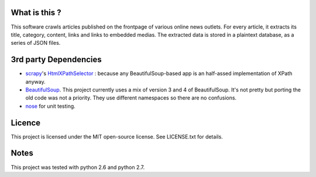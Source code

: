 What is this ?
--------------

This software crawls articles published on the frontpage of various online news
outlets. For every article, it extracts its title, category, content, links and
links to embedded medias. The extracted data is stored in a plaintext database,
as a series of JSON files.


3rd party Dependencies
----------------------

- `scrapy <http://scrapy.org/>`_'s `HtmlXPathSelector <http://doc.scrapy.org/en/
  latest/topics/selectors.html#scrapy.selector.HtmlXPathSelector>`_ : because
  any BeautifulSoup-based app is an half-assed implementation of XPath anyway.
- `BeautifulSoup <http://www.crummy.com/software/BeautifulSoup/>`_. This project
  currently uses a mix of version 3 and 4 of BeautifulSoup. It's not pretty but
  porting the old code was not a priority. They use different namespaces so
  there are no confusions.
- `nose <http://nose.readthedocs.org/en/latest/>`_ for unit testing.

Licence
-------

This project is licensed under the MIT open-source license.
See LICENSE.txt for details.


Notes
-----

This project was tested with python 2.6 and python 2.7.